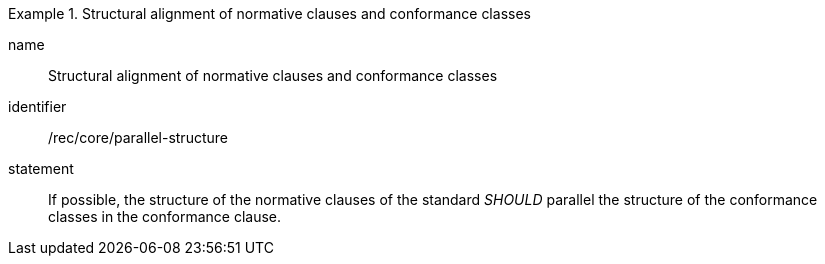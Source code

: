 [[rec-2]]

[recommendation]
.Structural alignment of normative clauses and conformance classes
====
[%metadata]
name:: Structural alignment of normative clauses and conformance classes
identifier:: /rec/core/parallel-structure
statement:: If possible, the structure of the normative clauses of the standard _SHOULD_
parallel the structure of the conformance classes in the conformance clause.
====
